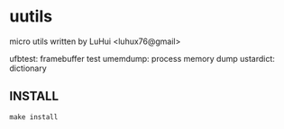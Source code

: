 * uutils

micro utils written by LuHui <luhux76@gmail>

ufbtest:       framebuffer test
umemdump:      process memory dump
ustardict:     dictionary

** INSTALL

#+BEGIN_SRC shell
make install
#+END_SRC

